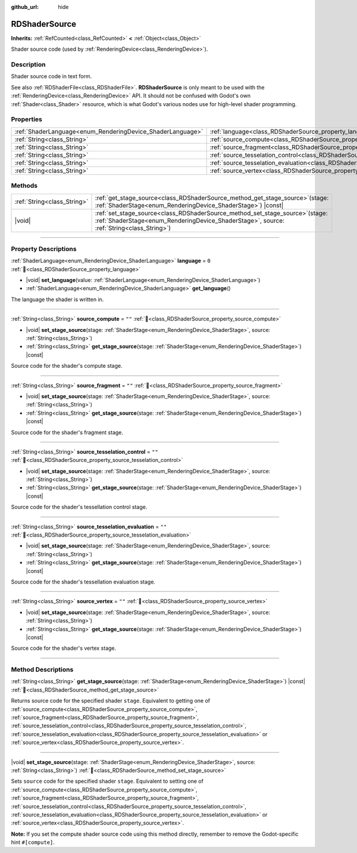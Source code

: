 :github_url: hide

.. DO NOT EDIT THIS FILE!!!
.. Generated automatically from Redot engine sources.
.. Generator: https://github.com/Redot-Engine/redot-engine/tree/master/doc/tools/make_rst.py.
.. XML source: https://github.com/Redot-Engine/redot-engine/tree/master/doc/classes/RDShaderSource.xml.

.. _class_RDShaderSource:

RDShaderSource
==============

**Inherits:** :ref:`RefCounted<class_RefCounted>` **<** :ref:`Object<class_Object>`

Shader source code (used by :ref:`RenderingDevice<class_RenderingDevice>`).

.. rst-class:: classref-introduction-group

Description
-----------

Shader source code in text form.

See also :ref:`RDShaderFile<class_RDShaderFile>`. **RDShaderSource** is only meant to be used with the :ref:`RenderingDevice<class_RenderingDevice>` API. It should not be confused with Godot's own :ref:`Shader<class_Shader>` resource, which is what Godot's various nodes use for high-level shader programming.

.. rst-class:: classref-reftable-group

Properties
----------

.. table::
   :widths: auto

   +------------------------------------------------------------+---------------------------------------------------------------------------------------------------+--------+
   | :ref:`ShaderLanguage<enum_RenderingDevice_ShaderLanguage>` | :ref:`language<class_RDShaderSource_property_language>`                                           | ``0``  |
   +------------------------------------------------------------+---------------------------------------------------------------------------------------------------+--------+
   | :ref:`String<class_String>`                                | :ref:`source_compute<class_RDShaderSource_property_source_compute>`                               | ``""`` |
   +------------------------------------------------------------+---------------------------------------------------------------------------------------------------+--------+
   | :ref:`String<class_String>`                                | :ref:`source_fragment<class_RDShaderSource_property_source_fragment>`                             | ``""`` |
   +------------------------------------------------------------+---------------------------------------------------------------------------------------------------+--------+
   | :ref:`String<class_String>`                                | :ref:`source_tesselation_control<class_RDShaderSource_property_source_tesselation_control>`       | ``""`` |
   +------------------------------------------------------------+---------------------------------------------------------------------------------------------------+--------+
   | :ref:`String<class_String>`                                | :ref:`source_tesselation_evaluation<class_RDShaderSource_property_source_tesselation_evaluation>` | ``""`` |
   +------------------------------------------------------------+---------------------------------------------------------------------------------------------------+--------+
   | :ref:`String<class_String>`                                | :ref:`source_vertex<class_RDShaderSource_property_source_vertex>`                                 | ``""`` |
   +------------------------------------------------------------+---------------------------------------------------------------------------------------------------+--------+

.. rst-class:: classref-reftable-group

Methods
-------

.. table::
   :widths: auto

   +-----------------------------+---------------------------------------------------------------------------------------------------------------------------------------------------------------------------------+
   | :ref:`String<class_String>` | :ref:`get_stage_source<class_RDShaderSource_method_get_stage_source>`\ (\ stage\: :ref:`ShaderStage<enum_RenderingDevice_ShaderStage>`\ ) |const|                               |
   +-----------------------------+---------------------------------------------------------------------------------------------------------------------------------------------------------------------------------+
   | |void|                      | :ref:`set_stage_source<class_RDShaderSource_method_set_stage_source>`\ (\ stage\: :ref:`ShaderStage<enum_RenderingDevice_ShaderStage>`, source\: :ref:`String<class_String>`\ ) |
   +-----------------------------+---------------------------------------------------------------------------------------------------------------------------------------------------------------------------------+

.. rst-class:: classref-section-separator

----

.. rst-class:: classref-descriptions-group

Property Descriptions
---------------------

.. _class_RDShaderSource_property_language:

.. rst-class:: classref-property

:ref:`ShaderLanguage<enum_RenderingDevice_ShaderLanguage>` **language** = ``0`` :ref:`🔗<class_RDShaderSource_property_language>`

.. rst-class:: classref-property-setget

- |void| **set_language**\ (\ value\: :ref:`ShaderLanguage<enum_RenderingDevice_ShaderLanguage>`\ )
- :ref:`ShaderLanguage<enum_RenderingDevice_ShaderLanguage>` **get_language**\ (\ )

The language the shader is written in.

.. rst-class:: classref-item-separator

----

.. _class_RDShaderSource_property_source_compute:

.. rst-class:: classref-property

:ref:`String<class_String>` **source_compute** = ``""`` :ref:`🔗<class_RDShaderSource_property_source_compute>`

.. rst-class:: classref-property-setget

- |void| **set_stage_source**\ (\ stage\: :ref:`ShaderStage<enum_RenderingDevice_ShaderStage>`, source\: :ref:`String<class_String>`\ )
- :ref:`String<class_String>` **get_stage_source**\ (\ stage\: :ref:`ShaderStage<enum_RenderingDevice_ShaderStage>`\ ) |const|

Source code for the shader's compute stage.

.. rst-class:: classref-item-separator

----

.. _class_RDShaderSource_property_source_fragment:

.. rst-class:: classref-property

:ref:`String<class_String>` **source_fragment** = ``""`` :ref:`🔗<class_RDShaderSource_property_source_fragment>`

.. rst-class:: classref-property-setget

- |void| **set_stage_source**\ (\ stage\: :ref:`ShaderStage<enum_RenderingDevice_ShaderStage>`, source\: :ref:`String<class_String>`\ )
- :ref:`String<class_String>` **get_stage_source**\ (\ stage\: :ref:`ShaderStage<enum_RenderingDevice_ShaderStage>`\ ) |const|

Source code for the shader's fragment stage.

.. rst-class:: classref-item-separator

----

.. _class_RDShaderSource_property_source_tesselation_control:

.. rst-class:: classref-property

:ref:`String<class_String>` **source_tesselation_control** = ``""`` :ref:`🔗<class_RDShaderSource_property_source_tesselation_control>`

.. rst-class:: classref-property-setget

- |void| **set_stage_source**\ (\ stage\: :ref:`ShaderStage<enum_RenderingDevice_ShaderStage>`, source\: :ref:`String<class_String>`\ )
- :ref:`String<class_String>` **get_stage_source**\ (\ stage\: :ref:`ShaderStage<enum_RenderingDevice_ShaderStage>`\ ) |const|

Source code for the shader's tessellation control stage.

.. rst-class:: classref-item-separator

----

.. _class_RDShaderSource_property_source_tesselation_evaluation:

.. rst-class:: classref-property

:ref:`String<class_String>` **source_tesselation_evaluation** = ``""`` :ref:`🔗<class_RDShaderSource_property_source_tesselation_evaluation>`

.. rst-class:: classref-property-setget

- |void| **set_stage_source**\ (\ stage\: :ref:`ShaderStage<enum_RenderingDevice_ShaderStage>`, source\: :ref:`String<class_String>`\ )
- :ref:`String<class_String>` **get_stage_source**\ (\ stage\: :ref:`ShaderStage<enum_RenderingDevice_ShaderStage>`\ ) |const|

Source code for the shader's tessellation evaluation stage.

.. rst-class:: classref-item-separator

----

.. _class_RDShaderSource_property_source_vertex:

.. rst-class:: classref-property

:ref:`String<class_String>` **source_vertex** = ``""`` :ref:`🔗<class_RDShaderSource_property_source_vertex>`

.. rst-class:: classref-property-setget

- |void| **set_stage_source**\ (\ stage\: :ref:`ShaderStage<enum_RenderingDevice_ShaderStage>`, source\: :ref:`String<class_String>`\ )
- :ref:`String<class_String>` **get_stage_source**\ (\ stage\: :ref:`ShaderStage<enum_RenderingDevice_ShaderStage>`\ ) |const|

Source code for the shader's vertex stage.

.. rst-class:: classref-section-separator

----

.. rst-class:: classref-descriptions-group

Method Descriptions
-------------------

.. _class_RDShaderSource_method_get_stage_source:

.. rst-class:: classref-method

:ref:`String<class_String>` **get_stage_source**\ (\ stage\: :ref:`ShaderStage<enum_RenderingDevice_ShaderStage>`\ ) |const| :ref:`🔗<class_RDShaderSource_method_get_stage_source>`

Returns source code for the specified shader ``stage``. Equivalent to getting one of :ref:`source_compute<class_RDShaderSource_property_source_compute>`, :ref:`source_fragment<class_RDShaderSource_property_source_fragment>`, :ref:`source_tesselation_control<class_RDShaderSource_property_source_tesselation_control>`, :ref:`source_tesselation_evaluation<class_RDShaderSource_property_source_tesselation_evaluation>` or :ref:`source_vertex<class_RDShaderSource_property_source_vertex>`.

.. rst-class:: classref-item-separator

----

.. _class_RDShaderSource_method_set_stage_source:

.. rst-class:: classref-method

|void| **set_stage_source**\ (\ stage\: :ref:`ShaderStage<enum_RenderingDevice_ShaderStage>`, source\: :ref:`String<class_String>`\ ) :ref:`🔗<class_RDShaderSource_method_set_stage_source>`

Sets ``source`` code for the specified shader ``stage``. Equivalent to setting one of :ref:`source_compute<class_RDShaderSource_property_source_compute>`, :ref:`source_fragment<class_RDShaderSource_property_source_fragment>`, :ref:`source_tesselation_control<class_RDShaderSource_property_source_tesselation_control>`, :ref:`source_tesselation_evaluation<class_RDShaderSource_property_source_tesselation_evaluation>` or :ref:`source_vertex<class_RDShaderSource_property_source_vertex>`.

\ **Note:** If you set the compute shader source code using this method directly, remember to remove the Godot-specific hint ``#[compute]``.

.. |virtual| replace:: :abbr:`virtual (This method should typically be overridden by the user to have any effect.)`
.. |const| replace:: :abbr:`const (This method has no side effects. It doesn't modify any of the instance's member variables.)`
.. |vararg| replace:: :abbr:`vararg (This method accepts any number of arguments after the ones described here.)`
.. |constructor| replace:: :abbr:`constructor (This method is used to construct a type.)`
.. |static| replace:: :abbr:`static (This method doesn't need an instance to be called, so it can be called directly using the class name.)`
.. |operator| replace:: :abbr:`operator (This method describes a valid operator to use with this type as left-hand operand.)`
.. |bitfield| replace:: :abbr:`BitField (This value is an integer composed as a bitmask of the following flags.)`
.. |void| replace:: :abbr:`void (No return value.)`
